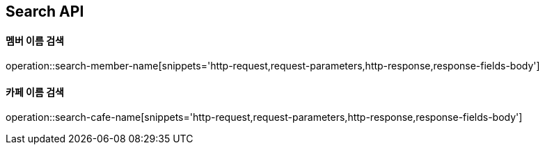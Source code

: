 [[Search-API]]
== Search API

[[Search-Member-By-Name]]
==== 멤버 이름 검색

operation::search-member-name[snippets='http-request,request-parameters,http-response,response-fields-body']

[[Search-Cafe-By-Name]]
==== 카페 이름 검색

operation::search-cafe-name[snippets='http-request,request-parameters,http-response,response-fields-body']
